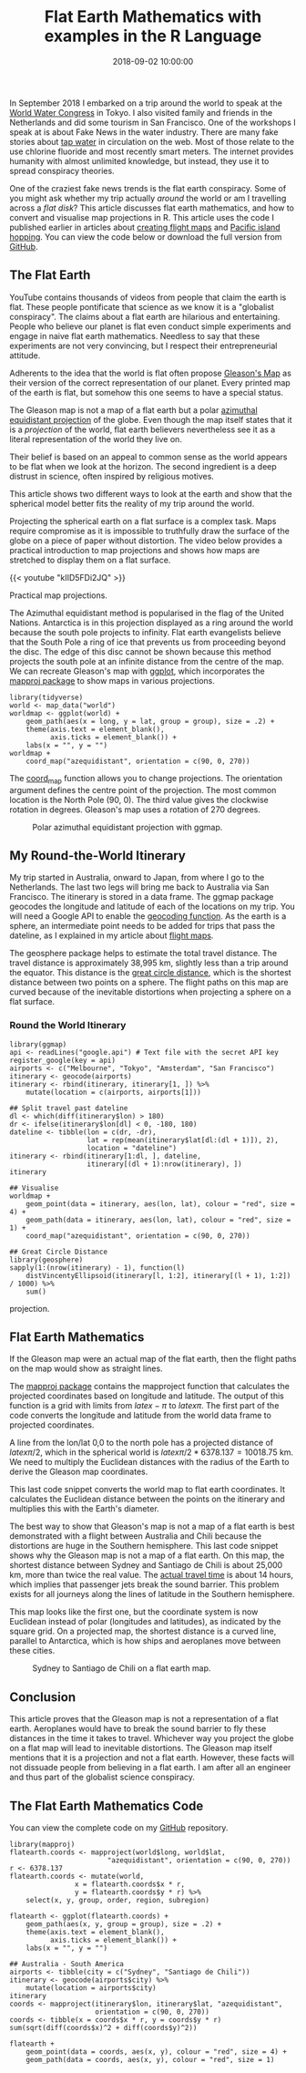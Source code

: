 #+title: Flat Earth Mathematics with examples in the R Language
#+date: 2018-09-02 10:00:00
#+lastmod: 2020-07-18
#+categories[]: The-Devil-is-in-the-Data
#+tags[]: geocode Map-Porn R-Language
#+draft: true

In September 2018 I embarked on a trip around the world to speak at the
[[http://worldwatercongress.org/][World Water Congress]] in Tokyo. I
also visited family and friends in the Netherlands and did some tourism
in San Francisco. One of the workshops I speak at is about Fake News in
the water industry. There are many fake stories about
[[https://lucidmanager.org/invisible-water-utility/][tap water]] in
circulation on the web. Most of those relate to the use chlorine
fluoride and most recently smart meters. The internet provides humanity
with almost unlimited knowledge, but instead, they use it to spread
conspiracy theories.

One of the craziest fake news trends is the flat earth conspiracy. Some
of you might ask whether my trip actually /around/ the world or am I
travelling across a /flat disk/? This article discusses flat earth
mathematics, and how to convert and visualise map projections in R. This
article uses the code I published earlier in articles about
[[https://lucidmanager.org/pacific-island-hopping/][creating flight
maps]] and [[https://lucidmanager.org/pacific-island-hopping/][Pacific
island hopping]]. You can view the code below or download the full
version from
[[https://github.com/pprevos/geography/blob/master/flatearth.R][GitHub]].

** The Flat Earth
   :PROPERTIES:
   :CUSTOM_ID: the-flat-earth
   :END:

YouTube contains thousands of videos from people that claim the earth is
flat. These people pontificate that science as we know it is a
"globalist conspiracy". The claims about a flat earth are hilarious and
entertaining. People who believe our planet is flat even conduct simple
experiments and engage in naive flat earth mathematics. Needless to say
that these experiments are not very convincing, but I respect their
entrepreneurial attitude.

Adherents to the idea that the world is flat often propose
[[https://amzn.to/2Pxh3I7][Gleason's Map]] as their version of the
correct representation of our planet. Every printed map of the earth is
flat, but somehow this one seems to have a special status.

The Gleason map is not a map of a flat earth but a polar
[[https://en.wikipedia.org/wiki/Azimuthal_equidistant_projection][azimuthal
equidistant projection]] of the globe. Even though the map itself states
that it is a /projection/ of the world, flat earth believers
nevertheless see it as a literal representation of the world they live
on.

[[/images/blogs.dir/4/files/sites/4/2018/09/gleasons_map.jpg]]

Their belief is based on an appeal to common sense as the world appears
to be flat when we look at the horizon. The second ingredient is a deep
distrust in science, often inspired by religious motives.

This article shows two different ways to look at the earth and show that
the spherical model better fits the reality of my trip around the world.

Projecting the spherical earth on a flat surface is a complex task. Maps
require compromise as it is impossible to truthfully draw the surface of
the globe on a piece of paper without distortion. The video below
provides a practical introduction to map projections and shows how maps
are stretched to display them on a flat surface.

{{< youtube "kIID5FDi2JQ" >}}

Practical map projections.

The Azimuthal equidistant method is popularised in the flag of the
United Nations. Antarctica is in this projection displayed as a ring
around the world because the south pole projects to infinity. Flat earth
evangelists believe that the South Pole a ring of ice that prevents us
from proceeding beyond the disc. The edge of this disc cannot be shown
because this method projects the south pole at an infinite distance from
the centre of the map. We can recreate Gleason's map with
[[https://ggplot2.tidyverse.org/reference/coord_map.html][ggplot]],
which incorporates the
[[https://cran.r-project.org/web/packages/mapproj/index.html][mapproj
package]] to show maps in various projections.

#+BEGIN_EXAMPLE
  library(tidyverse)
  world <- map_data("world")
  worldmap <- ggplot(world) +
      geom_path(aes(x = long, y = lat, group = group), size = .2) +
      theme(axis.text = element_blank(),
            axis.ticks = element_blank()) +
      labs(x = "", y = "")
  worldmap + 
      coord_map("azequidistant", orientation = c(90, 0, 270))
#+END_EXAMPLE

The
[[https://ggplot2.tidyverse.org/reference/coord_map.html][coord_map]]
function allows you to change projections. The orientation argument
defines the centre point of the projection. The most common location is
the North Pole (90, 0). The third value gives the clockwise rotation in
degrees. Gleason's map uses a rotation of 270 degrees.

#+CAPTION: Polar azimuthal equidistant projection with ggmap.
[[/images/blogs.dir/4/files/sites/4/2018/09/azequidistant.png]]

** My Round-the-World Itinerary
   :PROPERTIES:
   :CUSTOM_ID: my-round-the-world-itinerary
   :END:

My trip started in Australia, onward to Japan, from where I go to the
Netherlands. The last two legs will bring me back to Australia via San
Francisco. The itinerary is stored in a data frame. The ggmap package
geocodes the longitude and latitude of each of the locations on my trip.
You will need a Google API to enable the
[[https://lucidmanager.org/geocoding-with-ggmap/][geocoding function]].
As the earth is a sphere, an intermediate point needs to be added for
trips that pass the dateline, as I explained in my article about
[[https://lucidmanager.org/create-air-travel-route-maps/][flight maps]].

The geosphere package helps to estimate the total travel distance. The
travel distance is approximately 38,995 km, slightly less than a trip
around the equator. This distance is the
[[https://en.wikipedia.org/wiki/Great-circle_distance][great circle
distance]], which is the shortest distance between two points on a
sphere. The flight paths on this map are curved because of the
inevitable distortions when projecting a sphere on a flat surface.

*** Round the World Itinerary
    :PROPERTIES:
    :CUSTOM_ID: round-the-world-itinerary
    :END:

#+BEGIN_EXAMPLE
  library(ggmap)
  api <- readLines("google.api") # Text file with the secret API key
  register_google(key = api)
  airports <- c("Melbourne", "Tokyo", "Amsterdam", "San Francisco")
  itinerary <- geocode(airports)
  itinerary <- rbind(itinerary, itinerary[1, ]) %>%
      mutate(location = c(airports, airports[1]))

  ## Split travel past dateline
  dl <- which(diff(itinerary$lon) > 180)
  dr <- ifelse(itinerary$lon[dl] < 0, -180, 180)
  dateline <- tibble(lon = c(dr, -dr),
                     lat = rep(mean(itinerary$lat[dl:(dl + 1)]), 2),
                     location = "dateline")
  itinerary <- rbind(itinerary[1:dl, ], dateline,
                     itinerary[(dl + 1):nrow(itinerary), ])
  itinerary

  ## Visualise
  worldmap +
      geom_point(data = itinerary, aes(lon, lat), colour = "red", size = 4) +
      geom_path(data = itinerary, aes(lon, lat), colour = "red", size = 1) +
      coord_map("azequidistant", orientation = c(90, 0, 270))

  ## Great Circle Distance
  library(geosphere)
  sapply(1:(nrow(itinerary) - 1), function(l)
      distVincentyEllipsoid(itinerary[l, 1:2], itinerary[(l + 1), 1:2]) / 1000) %>%
      sum()
#+END_EXAMPLE

#+CAPTION: Round the world trip in polar Azimuthal equidistant
projection.
[[/images/blogs.dir/4/files/sites/4/2018/09/rtw.png]]

** Flat Earth Mathematics
   :PROPERTIES:
   :CUSTOM_ID: flat-earth-mathematics
   :END:

If the Gleason map were an actual map of the flat earth, then the flight
paths on the map would show as straight lines.

The
[[https://cran.r-project.org/web/packages/mapproj/index.html][mapproj
package]] contains the mapproject function that calculates the projected
coordinates based on longitude and latitude. The output of this function
is a grid with limits from $latex -\pi$ to $latex \pi$. The first part
of the code converts the longitude and latitude from the world data
frame to projected coordinates.

A line from the lon/lat 0,0 to the north pole has a projected distance
of $latex \pi/2$, which in the spherical world is $latex \pi / 2 *
6378.137 = 10018.75$ km. We need to multiply the Euclidean distances
with the radius of the Earth to derive the Gleason map coordinates.

This last code snippet converts the world map to flat earth coordinates.
It calculates the Euclidean distance between the points on the itinerary
and multiplies this with the Earth's diameter.

The best way to show that Gleason's map is not a map of a flat earth is
best demonstrated with a flight between Australia and Chili because the
distortions are huge in the Southern hemisphere. This last code snippet
shows why the Gleason map is not a map of a flat earth. On this map, the
shortest distance between Sydney and Santiago de Chili is about 25,000
km, more than twice the real value. The
[[https://www.travelmath.com/from/Sydney,+Australia/to/Santiago,+Chile][actual
travel time]] is about 14 hours, which implies that passenger jets break
the sound barrier. This problem exists for all journeys along the lines
of latitude in the Southern hemisphere.

This map looks like the first one, but the coordinate system is now
Euclidean instead of polar (longitudes and latitudes), as indicated by
the square grid. On a projected map, the shortest distance is a curved
line, parallel to Antarctica, which is how ships and aeroplanes move
between these cities.

#+CAPTION: Sydney to Santiago de Chili on a flat earth map.
[[/images/blogs.dir/4/files/sites/4/2018/09/flatearth.png]]

** Conclusion
   :PROPERTIES:
   :CUSTOM_ID: conclusion
   :END:

This article proves that the Gleason map is not a representation of a
flat earth. Aeroplanes would have to break the sound barrier to fly
these distances in the time it takes to travel. Whichever way you
project the globe on a flat map will lead to inevitable distortions. The
Gleason map itself mentions that it is a projection and not a flat
earth. However, these facts will not dissuade people from believing in a
flat earth. I am after all an engineer and thus part of the globalist
science conspiracy.

** The Flat Earth Mathematics Code
   :PROPERTIES:
   :CUSTOM_ID: the-flat-earth-mathematics-code
   :END:

You can view the complete code on my
[[https://github.com/pprevos/geography/blob/master/flatearth.R][GitHub]]
repository.

#+BEGIN_EXAMPLE
  library(mapproj)
  flatearth.coords <- mapproject(world$long, world$lat,
                          "azequidistant", orientation = c(90, 0, 270))
  r <- 6378.137
  flatearth.coords <- mutate(world,
                  x = flatearth.coords$x * r,
                  y = flatearth.coords$y * r) %>%
      select(x, y, group, order, region, subregion)

  flatearth <- ggplot(flatearth.coords) +
      geom_path(aes(x, y, group = group), size = .2) +
      theme(axis.text = element_blank(),
            axis.ticks = element_blank()) +
      labs(x = "", y = "")

  ## Australia - South America
  airports <- tibble(city = c("Sydney", "Santiago de Chili"))
  itinerary <- geocode(airports$city) %>%
      mutate(location = airports$city)
  itinerary
  coords <- mapproject(itinerary$lon, itinerary$lat, "azequidistant",
                       orientation = c(90, 0, 270))
  coords <- tibble(x = coords$x * r, y = coords$y * r)
  sum(sqrt(diff(coords$x)^2 + diff(coords$y)^2))

  flatearth + 
      geom_point(data = coords, aes(x, y), colour = "red", size = 4) +
      geom_path(data = coords, aes(x, y), colour = "red", size = 1)
#+END_EXAMPLE
